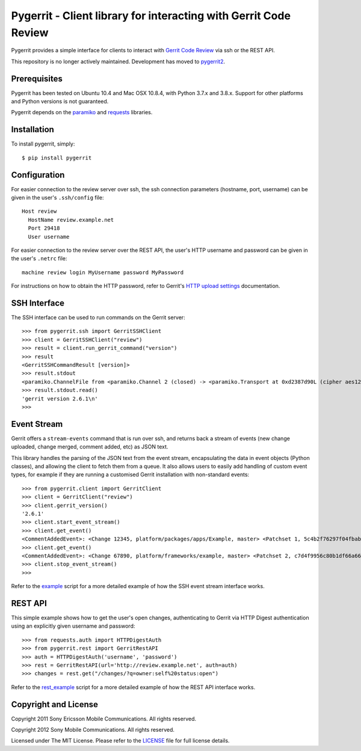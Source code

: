 Pygerrit - Client library for interacting with Gerrit Code Review
=================================================================

.. image:: https://img.shields.io/pypi/v/pygerrit.png

.. image:: https://img.shields.io/pypi/dm/pygerrit.png

.. image:: https://img.shields.io/pypi/l/pygerrit.png

Pygerrit provides a simple interface for clients to interact with
`Gerrit Code Review`_ via ssh or the REST API.

This repository is no longer actively maintained. Development has
moved to `pygerrit2`_.

Prerequisites
-------------

Pygerrit has been tested on Ubuntu 10.4 and Mac OSX 10.8.4, with Python 3.7.x
and 3.8.x.  Support for other platforms and Python versions is not guaranteed.

Pygerrit depends on the `paramiko`_ and `requests`_ libraries.


Installation
------------

To install pygerrit, simply::

    $ pip install pygerrit


Configuration
-------------

For easier connection to the review server over ssh, the ssh connection
parameters (hostname, port, username) can be given in the user's ``.ssh/config``
file::

    Host review
      HostName review.example.net
      Port 29418
      User username


For easier connection to the review server over the REST API, the user's
HTTP username and password can be given in the user's ``.netrc`` file::

    machine review login MyUsername password MyPassword


For instructions on how to obtain the HTTP password, refer to Gerrit's
`HTTP upload settings`_ documentation.


SSH Interface
-------------

The SSH interface can be used to run commands on the Gerrit server::

    >>> from pygerrit.ssh import GerritSSHClient
    >>> client = GerritSSHClient("review")
    >>> result = client.run_gerrit_command("version")
    >>> result
    <GerritSSHCommandResult [version]>
    >>> result.stdout
    <paramiko.ChannelFile from <paramiko.Channel 2 (closed) -> <paramiko.Transport at 0xd2387d90L (cipher aes128-cbc, 128 bits) (active; 0 open channel(s))>>>
    >>> result.stdout.read()
    'gerrit version 2.6.1\n'
    >>>

Event Stream
------------

Gerrit offers a ``stream-events`` command that is run over ssh, and returns back
a stream of events (new change uploaded, change merged, comment added, etc) as
JSON text.

This library handles the parsing of the JSON text from the event stream,
encapsulating the data in event objects (Python classes), and allowing the
client to fetch them from a queue. It also allows users to easily add handling
of custom event types, for example if they are running a customised Gerrit
installation with non-standard events::

    >>> from pygerrit.client import GerritClient
    >>> client = GerritClient("review")
    >>> client.gerrit_version()
    '2.6.1'
    >>> client.start_event_stream()
    >>> client.get_event()
    <CommentAddedEvent>: <Change 12345, platform/packages/apps/Example, master> <Patchset 1, 5c4b2f76297f04fbab77eb8c3462e087bc4b6f90> <Account Bob Example (bob.example@example.com)>
    >>> client.get_event()
    <CommentAddedEvent>: <Change 67890, platform/frameworks/example, master> <Patchset 2, c7d4f9956c80b1df66a66d66dea3960e71de4910> <Account John Example (john.example@example.com)>
    >>> client.stop_event_stream()
    >>>


Refer to the `example`_ script for a more detailed example of how the SSH
event stream interface works.

REST API
--------

This simple example shows how to get the user's open changes, authenticating
to Gerrit via HTTP Digest authentication using an explicitly given username and
password::

    >>> from requests.auth import HTTPDigestAuth
    >>> from pygerrit.rest import GerritRestAPI
    >>> auth = HTTPDigestAuth('username', 'password')
    >>> rest = GerritRestAPI(url='http://review.example.net', auth=auth)
    >>> changes = rest.get("/changes/?q=owner:self%20status:open")


Refer to the `rest_example`_ script for a more detailed example of how the
REST API interface works.


Copyright and License
---------------------

Copyright 2011 Sony Ericsson Mobile Communications. All rights reserved.

Copyright 2012 Sony Mobile Communications. All rights reserved.

Licensed under The MIT License.  Please refer to the `LICENSE`_ file for full
license details.

.. _`Gerrit Code Review`: https://gerritcodereview.com/
.. _`pygerrit2`: https://github.com/dpursehouse/pygerrit2
.. _`requests`: https://github.com/kennethreitz/requests
.. _`paramiko`: https://github.com/paramiko/paramiko
.. _example: https://github.com/sonyxperiadev/pygerrit/blob/master/example.py
.. _rest_example: https://github.com/sonyxperiadev/pygerrit/blob/master/rest_example.py
.. _`HTTP upload settings`: https://gerrit-documentation.storage.googleapis.com/Documentation/2.12/user-upload.html#http
.. _LICENSE: https://github.com/sonyxperiadev/pygerrit/blob/master/LICENSE
